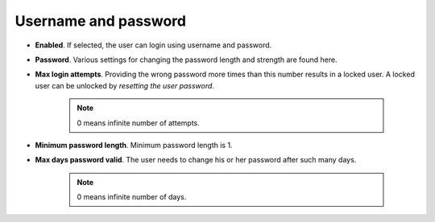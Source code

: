 Username and password
=====================

- **Enabled**. If selected, the user can login using username and password.
- **Password**. Various settings for changing the password length and strength are found here.
- **Max login attempts**. Providing the wrong password more times than this number results in a locked user. A locked user can be unlocked by *resetting the user password*.  

    .. note:: 0 means infinite number of attempts.
- **Minimum password length**. Minimum password length is 1. 
- **Max days password valid**. The user needs to change his or her password after such many days. 

    .. note:: 0 means infinite number of days.